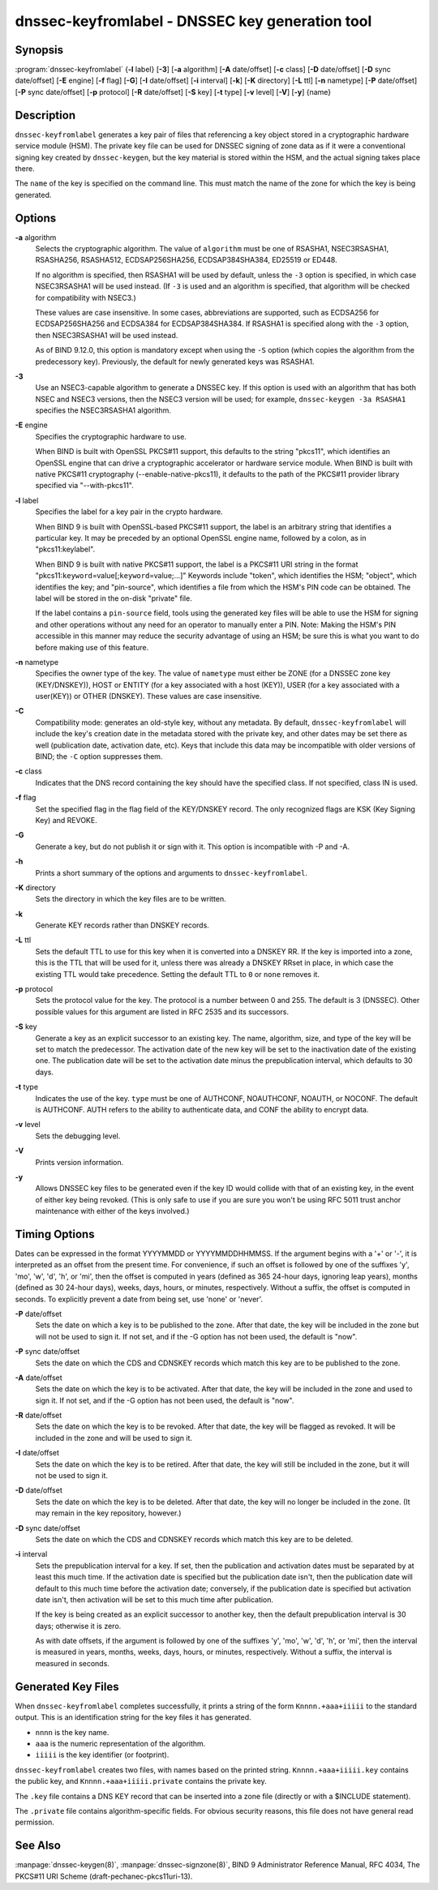 .. highlight: console

dnssec-keyfromlabel - DNSSEC key generation tool
================================================

Synopsis
--------

:program:`dnssec-keyfromlabel` {**-l** label} [**-3**] [**-a** algorithm] [**-A** date/offset] [**-c** class] [**-D** date/offset] [**-D** sync date/offset] [**-E** engine] [**-f** flag] [**-G**] [**-I** date/offset] [**-i** interval] [**-k**] [**-K** directory] [**-L** ttl] [**-n** nametype] [**-P** date/offset] [**-P** sync date/offset] [**-p** protocol] [**-R** date/offset] [**-S** key] [**-t** type] [**-v** level] [**-V**] [**-y**] {name}

Description
-----------

``dnssec-keyfromlabel`` generates a key pair of files that referencing a
key object stored in a cryptographic hardware service module (HSM). The
private key file can be used for DNSSEC signing of zone data as if it
were a conventional signing key created by ``dnssec-keygen``, but the
key material is stored within the HSM, and the actual signing takes
place there.

The ``name`` of the key is specified on the command line. This must
match the name of the zone for which the key is being generated.

Options
-------

**-a** algorithm
   Selects the cryptographic algorithm. The value of ``algorithm`` must
   be one of RSASHA1, NSEC3RSASHA1, RSASHA256, RSASHA512,
   ECDSAP256SHA256, ECDSAP384SHA384, ED25519 or ED448.

   If no algorithm is specified, then RSASHA1 will be used by default,
   unless the ``-3`` option is specified, in which case NSEC3RSASHA1
   will be used instead. (If ``-3`` is used and an algorithm is
   specified, that algorithm will be checked for compatibility with
   NSEC3.)

   These values are case insensitive. In some cases, abbreviations are
   supported, such as ECDSA256 for ECDSAP256SHA256 and ECDSA384 for
   ECDSAP384SHA384. If RSASHA1 is specified along with the ``-3``
   option, then NSEC3RSASHA1 will be used instead.

   As of BIND 9.12.0, this option is mandatory except when using the
   ``-S`` option (which copies the algorithm from the predecessory key).
   Previously, the default for newly generated keys was RSASHA1.

**-3**
   Use an NSEC3-capable algorithm to generate a DNSSEC key. If this
   option is used with an algorithm that has both NSEC and NSEC3
   versions, then the NSEC3 version will be used; for example,
   ``dnssec-keygen -3a RSASHA1`` specifies the NSEC3RSASHA1 algorithm.

**-E** engine
   Specifies the cryptographic hardware to use.

   When BIND is built with OpenSSL PKCS#11 support, this defaults to the
   string "pkcs11", which identifies an OpenSSL engine that can drive a
   cryptographic accelerator or hardware service module. When BIND is
   built with native PKCS#11 cryptography (--enable-native-pkcs11), it
   defaults to the path of the PKCS#11 provider library specified via
   "--with-pkcs11".

**-l** label
   Specifies the label for a key pair in the crypto hardware.

   When BIND 9 is built with OpenSSL-based PKCS#11 support, the label is
   an arbitrary string that identifies a particular key. It may be
   preceded by an optional OpenSSL engine name, followed by a colon, as
   in "pkcs11:keylabel".

   When BIND 9 is built with native PKCS#11 support, the label is a
   PKCS#11 URI string in the format
   "pkcs11:``keyword``\ =value[;\ ``keyword``\ =value;...]" Keywords
   include "token", which identifies the HSM; "object", which identifies
   the key; and "pin-source", which identifies a file from which the
   HSM's PIN code can be obtained. The label will be stored in the
   on-disk "private" file.

   If the label contains a ``pin-source`` field, tools using the
   generated key files will be able to use the HSM for signing and other
   operations without any need for an operator to manually enter a PIN.
   Note: Making the HSM's PIN accessible in this manner may reduce the
   security advantage of using an HSM; be sure this is what you want to
   do before making use of this feature.

**-n** nametype
   Specifies the owner type of the key. The value of ``nametype`` must
   either be ZONE (for a DNSSEC zone key (KEY/DNSKEY)), HOST or ENTITY
   (for a key associated with a host (KEY)), USER (for a key associated
   with a user(KEY)) or OTHER (DNSKEY). These values are case
   insensitive.

**-C**
   Compatibility mode: generates an old-style key, without any metadata.
   By default, ``dnssec-keyfromlabel`` will include the key's creation
   date in the metadata stored with the private key, and other dates may
   be set there as well (publication date, activation date, etc). Keys
   that include this data may be incompatible with older versions of
   BIND; the ``-C`` option suppresses them.

**-c** class
   Indicates that the DNS record containing the key should have the
   specified class. If not specified, class IN is used.

**-f** flag
   Set the specified flag in the flag field of the KEY/DNSKEY record.
   The only recognized flags are KSK (Key Signing Key) and REVOKE.

**-G**
   Generate a key, but do not publish it or sign with it. This option is
   incompatible with -P and -A.

**-h**
   Prints a short summary of the options and arguments to
   ``dnssec-keyfromlabel``.

**-K** directory
   Sets the directory in which the key files are to be written.

**-k**
   Generate KEY records rather than DNSKEY records.

**-L** ttl
   Sets the default TTL to use for this key when it is converted into a
   DNSKEY RR. If the key is imported into a zone, this is the TTL that
   will be used for it, unless there was already a DNSKEY RRset in
   place, in which case the existing TTL would take precedence. Setting
   the default TTL to ``0`` or ``none`` removes it.

**-p** protocol
   Sets the protocol value for the key. The protocol is a number between
   0 and 255. The default is 3 (DNSSEC). Other possible values for this
   argument are listed in RFC 2535 and its successors.

**-S** key
   Generate a key as an explicit successor to an existing key. The name,
   algorithm, size, and type of the key will be set to match the
   predecessor. The activation date of the new key will be set to the
   inactivation date of the existing one. The publication date will be
   set to the activation date minus the prepublication interval, which
   defaults to 30 days.

**-t** type
   Indicates the use of the key. ``type`` must be one of AUTHCONF,
   NOAUTHCONF, NOAUTH, or NOCONF. The default is AUTHCONF. AUTH refers
   to the ability to authenticate data, and CONF the ability to encrypt
   data.

**-v** level
   Sets the debugging level.

**-V**
   Prints version information.

**-y**
   Allows DNSSEC key files to be generated even if the key ID would
   collide with that of an existing key, in the event of either key
   being revoked. (This is only safe to use if you are sure you won't be
   using RFC 5011 trust anchor maintenance with either of the keys
   involved.)

Timing Options
--------------

Dates can be expressed in the format YYYYMMDD or YYYYMMDDHHMMSS. If the
argument begins with a '+' or '-', it is interpreted as an offset from
the present time. For convenience, if such an offset is followed by one
of the suffixes 'y', 'mo', 'w', 'd', 'h', or 'mi', then the offset is
computed in years (defined as 365 24-hour days, ignoring leap years),
months (defined as 30 24-hour days), weeks, days, hours, or minutes,
respectively. Without a suffix, the offset is computed in seconds. To
explicitly prevent a date from being set, use 'none' or 'never'.

**-P** date/offset
   Sets the date on which a key is to be published to the zone. After
   that date, the key will be included in the zone but will not be used
   to sign it. If not set, and if the -G option has not been used, the
   default is "now".

**-P** sync date/offset
   Sets the date on which the CDS and CDNSKEY records which match this
   key are to be published to the zone.

**-A** date/offset
   Sets the date on which the key is to be activated. After that date,
   the key will be included in the zone and used to sign it. If not set,
   and if the -G option has not been used, the default is "now".

**-R** date/offset
   Sets the date on which the key is to be revoked. After that date, the
   key will be flagged as revoked. It will be included in the zone and
   will be used to sign it.

**-I** date/offset
   Sets the date on which the key is to be retired. After that date, the
   key will still be included in the zone, but it will not be used to
   sign it.

**-D** date/offset
   Sets the date on which the key is to be deleted. After that date, the
   key will no longer be included in the zone. (It may remain in the key
   repository, however.)

**-D** sync date/offset
   Sets the date on which the CDS and CDNSKEY records which match this
   key are to be deleted.

**-i** interval
   Sets the prepublication interval for a key. If set, then the
   publication and activation dates must be separated by at least this
   much time. If the activation date is specified but the publication
   date isn't, then the publication date will default to this much time
   before the activation date; conversely, if the publication date is
   specified but activation date isn't, then activation will be set to
   this much time after publication.

   If the key is being created as an explicit successor to another key,
   then the default prepublication interval is 30 days; otherwise it is
   zero.

   As with date offsets, if the argument is followed by one of the
   suffixes 'y', 'mo', 'w', 'd', 'h', or 'mi', then the interval is
   measured in years, months, weeks, days, hours, or minutes,
   respectively. Without a suffix, the interval is measured in seconds.

Generated Key Files
-------------------

When ``dnssec-keyfromlabel`` completes successfully, it prints a string
of the form ``Knnnn.+aaa+iiiii`` to the standard output. This is an
identification string for the key files it has generated.

-  ``nnnn`` is the key name.

-  ``aaa`` is the numeric representation of the algorithm.

-  ``iiiii`` is the key identifier (or footprint).

``dnssec-keyfromlabel`` creates two files, with names based on the
printed string. ``Knnnn.+aaa+iiiii.key`` contains the public key, and
``Knnnn.+aaa+iiiii.private`` contains the private key.

The ``.key`` file contains a DNS KEY record that can be inserted into a
zone file (directly or with a $INCLUDE statement).

The ``.private`` file contains algorithm-specific fields. For obvious
security reasons, this file does not have general read permission.

See Also
--------

:manpage:`dnssec-keygen(8)`, :manpage:`dnssec-signzone(8)`, BIND 9 Administrator Reference Manual,
RFC 4034, The PKCS#11 URI Scheme (draft-pechanec-pkcs11uri-13).

